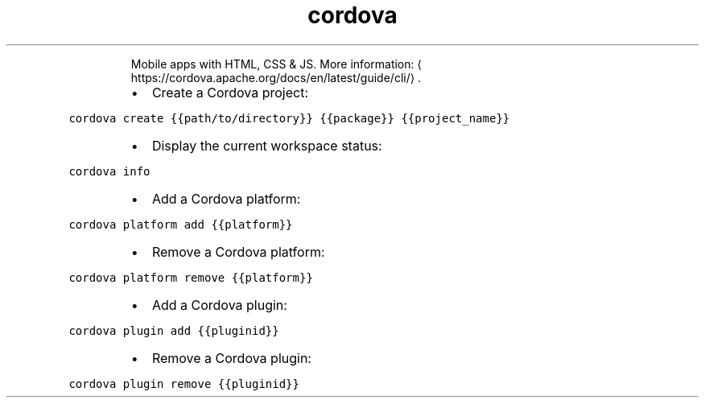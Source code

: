 .TH cordova
.PP
.RS
Mobile apps with HTML, CSS & JS.
More information: \[la]https://cordova.apache.org/docs/en/latest/guide/cli/\[ra]\&.
.RE
.RS
.IP \(bu 2
Create a Cordova project:
.RE
.PP
\fB\fCcordova create {{path/to/directory}} {{package}} {{project_name}}\fR
.RS
.IP \(bu 2
Display the current workspace status:
.RE
.PP
\fB\fCcordova info\fR
.RS
.IP \(bu 2
Add a Cordova platform:
.RE
.PP
\fB\fCcordova platform add {{platform}}\fR
.RS
.IP \(bu 2
Remove a Cordova platform:
.RE
.PP
\fB\fCcordova platform remove {{platform}}\fR
.RS
.IP \(bu 2
Add a Cordova plugin:
.RE
.PP
\fB\fCcordova plugin add {{pluginid}}\fR
.RS
.IP \(bu 2
Remove a Cordova plugin:
.RE
.PP
\fB\fCcordova plugin remove {{pluginid}}\fR
